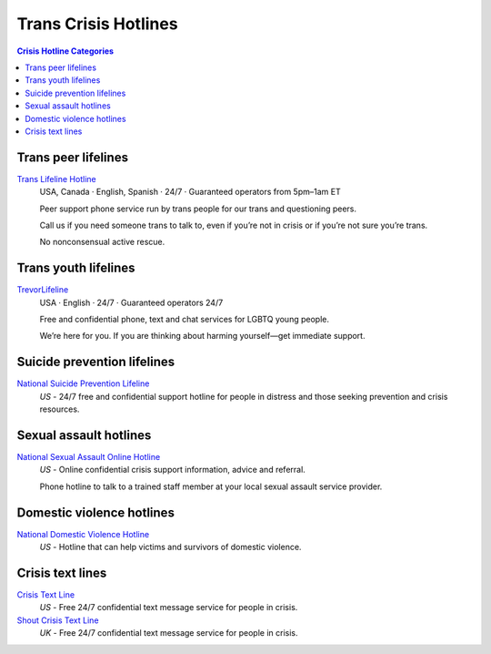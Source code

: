 Trans Crisis Hotlines  
=====================

.. contents:: Crisis Hotline Categories

Trans peer lifelines
--------------------

`Trans Lifeline Hotline`_
  USA, Canada · English, Spanish · 24/7 · Guaranteed operators from 5pm–1am ET
  
  Peer support phone service run by trans people for our trans and questioning peers.

  Call us if you need someone trans to talk to, even if you’re not in crisis or if you’re not sure you’re trans.

  No nonconsensual active rescue.

Trans youth lifelines
---------------------

`TrevorLifeline`_
  USA · English  · 24/7 · Guaranteed operators 24/7

  Free and confidential phone, text and chat services for LGBTQ young people.
  
  We’re here for you. If you are thinking about harming yourself—get immediate support. 

Suicide prevention lifelines
----------------------------

`National Suicide Prevention Lifeline`_
  :emphasis:`US`
  - 24/7 free and confidential support hotline for people in distress and those seeking prevention and crisis resources.

Sexual assault hotlines
-----------------------

`National Sexual Assault Online Hotline`_
  :emphasis:`US`
  - Online confidential crisis support information, advice and referral.

  Phone hotline to talk to a trained staff member at your local sexual assault service provider.

Domestic violence hotlines
--------------------------

`National Domestic Violence Hotline`_
  :emphasis:`US`
  - Hotline that can help victims and survivors of domestic violence.

Crisis text lines
------------------

`Crisis Text Line`_
  :emphasis:`US`
  - Free 24/7 confidential text message service for people in crisis.

`Shout Crisis Text Line`_
  :emphasis:`UK`
  - Free 24/7 confidential text message service for people in crisis.

.. _`Trans Lifeline Hotline`: https://www.translifeline.org/hotline
.. _`TrevorLifeline`: https://www.thetrevorproject.org/get-help-now/

.. _`National Suicide Prevention Lifeline`: http://suicidepreventionlifeline.org/talk-to-someone-now/

.. _`National Sexual Assault Online Hotline`: https://hotline.rainn.org/

.. _`National Domestic Violence Hotline`: https://www.thehotline.org/help/

.. _`Crisis Text Line`: https://www.crisistextline.org/texting-in
.. _`Shout Crisis Text Line`: https://www.giveusashout.org/get-help/
